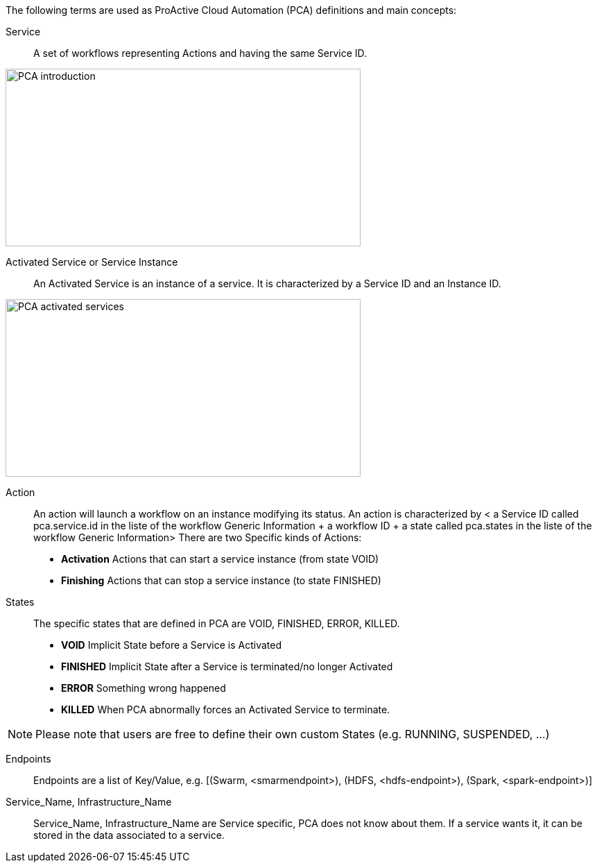 The following terms are used as ProActive Cloud Automation (PCA) definitions and main concepts:

[[_definition_Service]]
Service::
A set of workflows representing Actions and having the same Service ID.

image::PCA_introduction.png[align=center, width=512, height=256]

[[_definition_Activated_Service]]
Activated Service or Service Instance::
An Activated Service is an instance of a service. It is characterized by a Service ID and an Instance ID.

image::PCA_activated_services.png[align=center, width=512, height=256]

[[_definition_Action]]
Action::
An action will launch a workflow on an instance modifying its status.
An action is characterized by < a Service ID called pca.service.id in the liste of the workflow Generic Information + a workflow ID + a state called pca.states in the liste of the workflow Generic Information> 
There are two Specific kinds of Actions: 
- *Activation* Actions that can start a service instance (from state VOID)
- *Finishing* Actions that can stop a service instance (to state FINISHED)

[[_definition_States]]
States::
The specific states that are defined in PCA are VOID, FINISHED, ERROR, KILLED.

- *VOID* Implicit State before a Service is Activated
- *FINISHED* Implicit State after a Service is terminated/no longer Activated
- *ERROR* Something wrong happened
- *KILLED* When PCA abnormally forces an Activated Service to terminate.

NOTE: Please note that users are free to define their own custom States (e.g. RUNNING, SUSPENDED, ...)

[[_definition_Endpoints]]
Endpoints::
Endpoints are a list of Key/Value, 
  e.g. [(Swarm, <smarmendpoint>), (HDFS, <hdfs-endpoint>), (Spark, <spark-endpoint>)]

[[_definition_Service_Name_Infrastructure_Name]]
Service_Name, Infrastructure_Name::
Service_Name, Infrastructure_Name are Service specific, PCA does not know about them.
If a service wants it, it can be stored in the data associated to a service.

